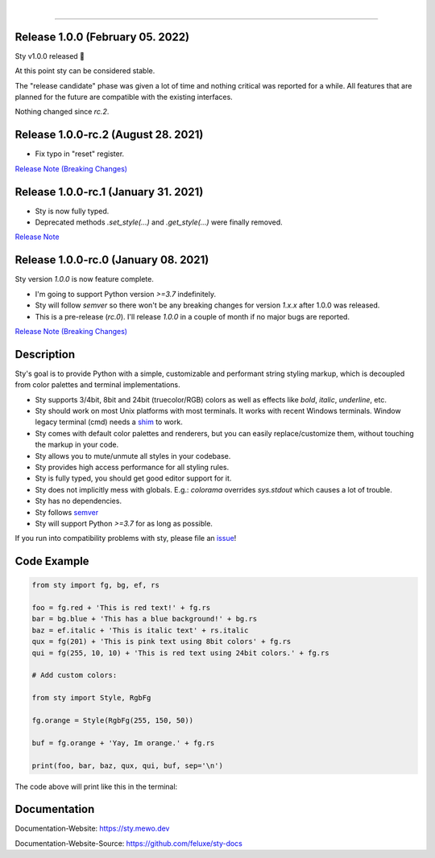 
.. image:: https://raw.githubusercontent.com/feluxe/sty/master/assets/README_logo.png
   :target: https://raw.githubusercontent.com/feluxe/sty/master/assets/README_logo.png
   :align: center
   :alt: sty_logo

|

.. image:: https://static.pepy.tech/personalized-badge/sty?period=total&units=international_system&left_color=grey&right_color=lightgrey&left_text=downloads
   :target: https://static.pepy.tech/personalized-badge/sty?period=total&units=international_system&left_color=grey&right_color=lightgrey&left_text=downloads
   :align: left
   :alt: badge-total-downloads

.. image:: https://static.pepy.tech/personalized-badge/sty?period=month&units=international_system&left_color=grey&right_color=lightgrey&left_text=downloads/month
   :target: https://static.pepy.tech/personalized-badge/sty?period=month&units=international_system&left_color=grey&right_color=lightgrey&left_text=downloads/month
   :align: left
   :alt: badge-monthly-downloads


------------

.. image:: https://raw.githubusercontent.com/feluxe/sty/master/assets/README_demo.png
   :target: https://raw.githubusercontent.com/feluxe/sty/master/assets/README_demo.png
   :align: center
   :alt: sty_demo
   :width: 600px

Release 1.0.0 (February 05. 2022)
---------------------------------

Sty v1.0.0 released 🎉

At this point sty can be considered stable.

The "release candidate" phase was given a lot of time and nothing critical was reported for a while.
All features that are planned for the future are compatible with the existing interfaces.

Nothing changed since `rc.2`.

Release 1.0.0-rc.2 (August 28. 2021)
-------------------------------------

* Fix typo in "reset" register.

`Release Note (Breaking Changes) <https://github.com/feluxe/sty/releases/tag/1.0.0-rc.2>`__


Release 1.0.0-rc.1 (January 31. 2021)
-------------------------------------

* Sty is now fully typed.
* Deprecated methods `.set_style(...)` and `.get_style(...)` were finally removed.

`Release Note <https://github.com/feluxe/sty/releases/tag/1.0.0-rc.1>`__

Release 1.0.0-rc.0 (January 08. 2021)
-------------------------------------

Sty version `1.0.0` is now feature complete.

* I'm going to support Python version `>=3.7` indefinitely.
* Sty will follow `semver` so there won't be any breaking changes for version `1.x.x` after 1.0.0 was released.
* This is a pre-release (`rc.0`). I'll release `1.0.0` in a couple of month if no major bugs are reported.

`Release Note (Breaking Changes) <https://github.com/feluxe/sty/releases/tag/1.0.0-rc.0>`__


Description
-----------

Sty's goal is to provide Python with a simple, customizable and performant string styling markup, which
is decoupled from color palettes and terminal implementations.

* Sty supports 3/4bit, 8bit and 24bit (truecolor/RGB) colors as well as effects like `bold`, `italic`, `underline`, etc.
* Sty should work on most Unix platforms with most terminals. It works with recent Windows terminals. Window legacy terminal (cmd) needs a `shim <https://github.com/feluxe/sty/issues/2#issuecomment-501890699>`__ to work.
* Sty comes with default color palettes and renderers, but you can easily replace/customize them, without touching the markup in your code.
* Sty allows you to mute/unmute all styles in your codebase.
* Sty provides high access performance for all styling rules.
* Sty is fully typed, you should get good editor support for it.
* Sty does not implicitly mess with globals. E.g.: `colorama` overrides `sys.stdout` which causes a lot of trouble.
* Sty has no dependencies.
* Sty follows `semver <https://semver.org/>`__
* Sty will support Python `>=3.7` for as long as possible.

If you run into compatibility problems with sty, please file an `issue <https://github.com/feluxe/sty/issues>`__!


Code Example
------------

.. code:: python

    from sty import fg, bg, ef, rs

    foo = fg.red + 'This is red text!' + fg.rs
    bar = bg.blue + 'This has a blue background!' + bg.rs
    baz = ef.italic + 'This is italic text' + rs.italic
    qux = fg(201) + 'This is pink text using 8bit colors' + fg.rs
    qui = fg(255, 10, 10) + 'This is red text using 24bit colors.' + fg.rs

    # Add custom colors:

    from sty import Style, RgbFg

    fg.orange = Style(RgbFg(255, 150, 50))

    buf = fg.orange + 'Yay, Im orange.' + fg.rs

    print(foo, bar, baz, qux, qui, buf, sep='\n')

The code above will print like this in the terminal:

.. image:: https://raw.githubusercontent.com/feluxe/sty/master/assets/README_example.png
   :target: https://raw.githubusercontent.com/feluxe/sty/master/assets/README_example.png
   :align: center
   :alt: example
   :width: 600px


Documentation
-------------

Documentation-Website: https://sty.mewo.dev

Documentation-Website-Source: https://github.com/feluxe/sty-docs

